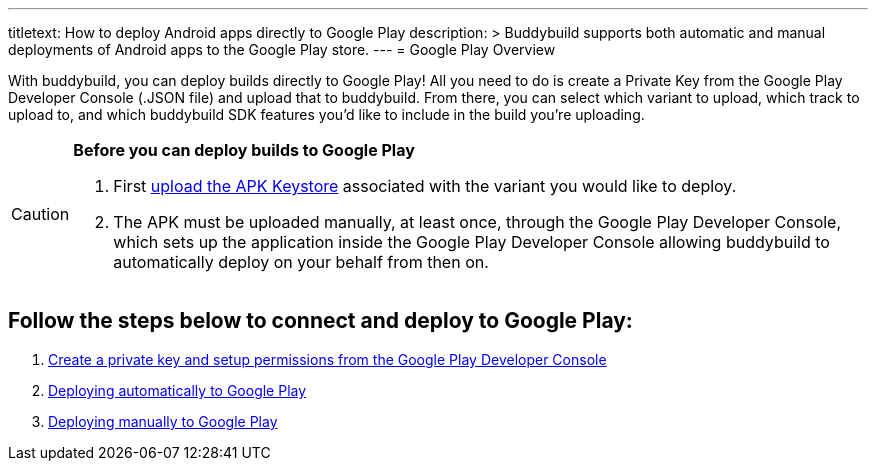---
titletext: How to deploy Android apps directly to Google Play
description: >
  Buddybuild supports both automatic and manual deployments of Android apps to
  the Google Play store.
---
= Google Play Overview

With buddybuild, you can deploy builds directly to Google Play! All you
need to do is create a Private Key from the Google Play Developer
Console (.JSON file) and upload that to buddybuild. From there, you can
select which variant to upload, which track to upload to, and which
buddybuild SDK features you'd like to include in the build you're
uploading.

[CAUTION]
=========
**Before you can deploy builds to Google Play**

. First link:../keystores/manage.adoc[upload the APK Keystore]
  associated with the variant you would like to deploy.

. The APK must be uploaded manually, at least once, through the Google
  Play Developer Console, which sets up the application inside the
  Google Play Developer Console allowing buddybuild to automatically
  deploy on your behalf from then on.
=========

== Follow the steps below to connect and deploy to Google Play:

. link:developer_console.adoc[Create a private key and setup permissions
  from the Google Play Developer Console]

. link:automatic.adoc[Deploying automatically to Google Play]

. link:manual.adoc[Deploying manually to Google Play]
